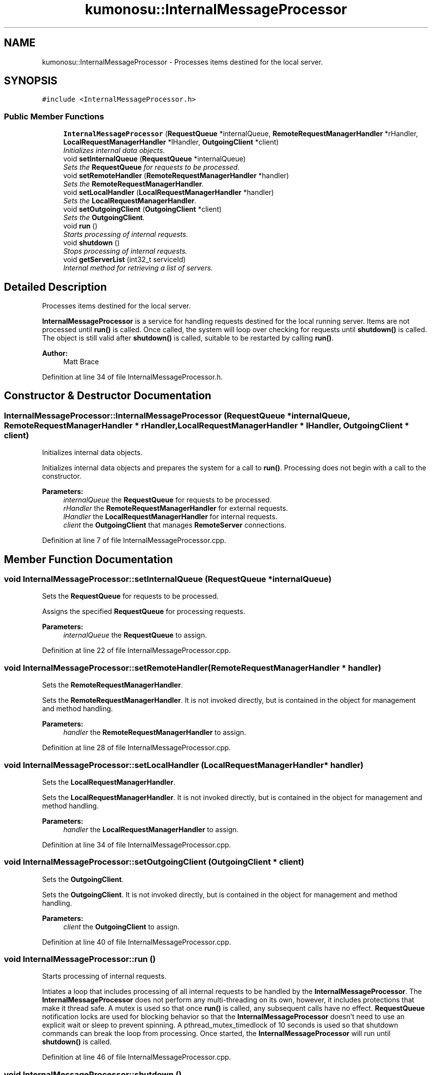 .TH "kumonosu::InternalMessageProcessor" 3 "9 Sep 2009" "Doxygen" \" -*- nroff -*-
.ad l
.nh
.SH NAME
kumonosu::InternalMessageProcessor \- Processes items destined for the local server.  

.PP
.SH SYNOPSIS
.br
.PP
\fC#include <InternalMessageProcessor.h>\fP
.PP
.SS "Public Member Functions"

.in +1c
.ti -1c
.RI "\fBInternalMessageProcessor\fP (\fBRequestQueue\fP *internalQueue, \fBRemoteRequestManagerHandler\fP *rHandler, \fBLocalRequestManagerHandler\fP *lHandler, \fBOutgoingClient\fP *client)"
.br
.RI "\fIInitializes internal data objects. \fP"
.ti -1c
.RI "void \fBsetInternalQueue\fP (\fBRequestQueue\fP *internalQueue)"
.br
.RI "\fISets the \fBRequestQueue\fP for requests to be processed. \fP"
.ti -1c
.RI "void \fBsetRemoteHandler\fP (\fBRemoteRequestManagerHandler\fP *handler)"
.br
.RI "\fISets the \fBRemoteRequestManagerHandler\fP. \fP"
.ti -1c
.RI "void \fBsetLocalHandler\fP (\fBLocalRequestManagerHandler\fP *handler)"
.br
.RI "\fISets the \fBLocalRequestManagerHandler\fP. \fP"
.ti -1c
.RI "void \fBsetOutgoingClient\fP (\fBOutgoingClient\fP *client)"
.br
.RI "\fISets the \fBOutgoingClient\fP. \fP"
.ti -1c
.RI "void \fBrun\fP ()"
.br
.RI "\fIStarts processing of internal requests. \fP"
.ti -1c
.RI "void \fBshutdown\fP ()"
.br
.RI "\fIStops processing of internal requests. \fP"
.ti -1c
.RI "void \fBgetServerList\fP (int32_t serviceId)"
.br
.RI "\fIInternal method for retrieving a list of servers. \fP"
.in -1c
.SH "Detailed Description"
.PP 
Processes items destined for the local server. 

\fBInternalMessageProcessor\fP is a service for handling requests destined for the local running server. Items are not processed until \fBrun()\fP is called. Once called, the system will loop over checking for requests until \fBshutdown()\fP is called. The object is still valid after \fBshutdown()\fP is called, suitable to be restarted by calling \fBrun()\fP.
.PP
\fBAuthor:\fP
.RS 4
Matt Brace 
.RE
.PP

.PP
Definition at line 34 of file InternalMessageProcessor.h.
.SH "Constructor & Destructor Documentation"
.PP 
.SS "InternalMessageProcessor::InternalMessageProcessor (\fBRequestQueue\fP * internalQueue, \fBRemoteRequestManagerHandler\fP * rHandler, \fBLocalRequestManagerHandler\fP * lHandler, \fBOutgoingClient\fP * client)"
.PP
Initializes internal data objects. 
.PP
Initializes internal data objects and prepares the system for a call to \fBrun()\fP. Processing does not begin with a call to the constructor. 
.PP
\fBParameters:\fP
.RS 4
\fIinternalQueue\fP the \fBRequestQueue\fP for requests to be processed. 
.br
\fIrHandler\fP the \fBRemoteRequestManagerHandler\fP for external requests. 
.br
\fIlHandler\fP the \fBLocalRequestManagerHandler\fP for internal requests. 
.br
\fIclient\fP the \fBOutgoingClient\fP that manages \fBRemoteServer\fP connections. 
.RE
.PP

.PP
Definition at line 7 of file InternalMessageProcessor.cpp.
.SH "Member Function Documentation"
.PP 
.SS "void InternalMessageProcessor::setInternalQueue (\fBRequestQueue\fP * internalQueue)"
.PP
Sets the \fBRequestQueue\fP for requests to be processed. 
.PP
Assigns the specified \fBRequestQueue\fP for processing requests. 
.PP
\fBParameters:\fP
.RS 4
\fIinternalQueue\fP the \fBRequestQueue\fP to assign. 
.RE
.PP

.PP
Definition at line 22 of file InternalMessageProcessor.cpp.
.SS "void InternalMessageProcessor::setRemoteHandler (\fBRemoteRequestManagerHandler\fP * handler)"
.PP
Sets the \fBRemoteRequestManagerHandler\fP. 
.PP
Sets the \fBRemoteRequestManagerHandler\fP. It is not invoked directly, but is contained in the object for management and method handling. 
.PP
\fBParameters:\fP
.RS 4
\fIhandler\fP the \fBRemoteRequestManagerHandler\fP to assign. 
.RE
.PP

.PP
Definition at line 28 of file InternalMessageProcessor.cpp.
.SS "void InternalMessageProcessor::setLocalHandler (\fBLocalRequestManagerHandler\fP * handler)"
.PP
Sets the \fBLocalRequestManagerHandler\fP. 
.PP
Sets the \fBLocalRequestManagerHandler\fP. It is not invoked directly, but is contained in the object for management and method handling. 
.PP
\fBParameters:\fP
.RS 4
\fIhandler\fP the \fBLocalRequestManagerHandler\fP to assign. 
.RE
.PP

.PP
Definition at line 34 of file InternalMessageProcessor.cpp.
.SS "void InternalMessageProcessor::setOutgoingClient (\fBOutgoingClient\fP * client)"
.PP
Sets the \fBOutgoingClient\fP. 
.PP
Sets the \fBOutgoingClient\fP. It is not invoked directly, but is contained in the object for management and method handling. 
.PP
\fBParameters:\fP
.RS 4
\fIclient\fP the \fBOutgoingClient\fP to assign. 
.RE
.PP

.PP
Definition at line 40 of file InternalMessageProcessor.cpp.
.SS "void InternalMessageProcessor::run ()"
.PP
Starts processing of internal requests. 
.PP
Intiates a loop that includes processing of all internal requests to be handled by the \fBInternalMessageProcessor\fP. The \fBInternalMessageProcessor\fP does not perform any multi-threading on its own, however, it includes protections that make it thread safe. A mutex is used so that once \fBrun()\fP is called, any subsequent calls have no effect. \fBRequestQueue\fP notification locks are used for blocking behavior so that the \fBInternalMessageProcessor\fP doesn't need to use an explicit wait or sleep to prevent spinning. A pthread_mutex_timedlock of 10 seconds is used so that shutdown commands can break the loop from processing. Once started, the \fBInternalMessageProcessor\fP will run until \fBshutdown()\fP is called. 
.PP
Definition at line 46 of file InternalMessageProcessor.cpp.
.SS "void InternalMessageProcessor::shutdown ()"
.PP
Stops processing of internal requests. 
.PP
Sets the flag that indicates that processing should stop. Due to the architecture of the \fBrun()\fP loop, any outstanding requests will be processed prior to shutting down. 
.PP
Definition at line 93 of file InternalMessageProcessor.cpp.
.SS "void InternalMessageProcessor::getServerList (int32_t serviceId)"
.PP
Internal method for retrieving a list of servers. 
.PP
Retrieves the list of servers from the client and sends the response to the specified return service if specified. 
.PP
Definition at line 146 of file InternalMessageProcessor.cpp.

.SH "Author"
.PP 
Generated automatically by Doxygen from the source code.
